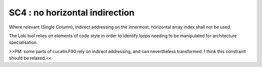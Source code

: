SC4 : no horizontal indirection
********************************

Where relevant (Single Column), indirect addressing on the innermost, 
horizontal array index shall not be used.

The Loki tool relies on elements of code style in order to identify loops needing to be manipulated
for architecture specialisation. 

>>PM: some parts of cucalln.F90 rely on indirect addressing, and can nevertheless transformed. I think
this constraint should be relaxed.<<
